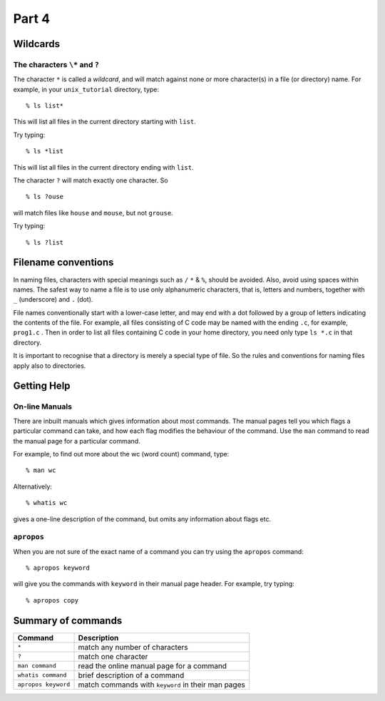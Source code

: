 .. highlight:: console

Part 4
=======

Wildcards
---------

The characters ``\*`` and ``?``
~~~~~~~~~~~~~~~~~~~~~~~~~~~~~~~~

The character ``*`` is called a *wildcard*, and will match against none or more
character(s) in a file (or directory) name. For example, in your ``unix_tutorial``
directory, type::

    % ls list*

This will list all files in the current directory starting with
``list``.

Try typing::

    % ls *list

This will list all files in the current directory ending with
``list``.

The character ``?`` will match exactly one character.
So ::

    % ls ?ouse 
    
will match files like ``house`` and ``mouse``, but not
``grouse``.

Try typing::

    % ls ?list


Filename conventions
--------------------

In naming files, characters with special meanings such as ``/`` ``*`` & ``%``,
should be avoided. Also, avoid using spaces within names. The safest way
to name a file is to use only alphanumeric characters, that is, letters
and numbers, together with ``_`` (underscore) and ``.`` (dot).

File names conventionally start with a lower-case letter, and may end
with a dot followed by a group of letters indicating the contents of the
file. For example, all files consisting of C code may be named with the
ending ``.c``, for example, ``prog1.c`` . Then in order to list all files
containing C code in your home directory, you need only type ``ls *.c`` in
that directory.

It is important to recognise that a directory is merely a special type of file.
So the rules and conventions for naming files apply also to directories.

.. _getting-help:

Getting Help
------------

On-line Manuals
~~~~~~~~~~~~~~~

There are inbuilt manuals which gives information about most commands.
The manual pages tell you which flags a particular command can take,
and how each flag modifies the behaviour of the command. Use the ``man``
command to read the manual page for a particular command.

For example, to find out more about the wc (word count) command, type::

    % man wc

Alternatively::

    % whatis wc

gives a one-line description of the command, but omits any information
about flags etc.

``apropos``
~~~~~~~~~~~

When you are not sure of the exact name of a command you can try using the
``apropos`` command::

    % apropos keyword

will give you the commands with ``keyword`` in their manual page header. For
example, try typing::

    % apropos copy


Summary of commands
--------------------

+---------------------+----------------------------------------------------+
| Command             | Description                                        |
+=====================+====================================================+
| ``*``               | match any number of characters                     |
+---------------------+----------------------------------------------------+
| ``?``               | match one character                                |
+---------------------+----------------------------------------------------+
| ``man command``     | read the online manual page for a command          |
+---------------------+----------------------------------------------------+
| ``whatis command``  | brief description of a command                     |
+---------------------+----------------------------------------------------+
| ``apropos keyword`` | match commands with ``keyword`` in their man pages |
+---------------------+----------------------------------------------------+

